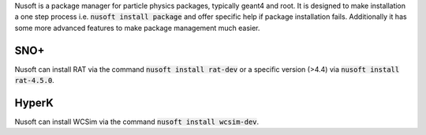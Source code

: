 Nusoft is a package manager for particle physics packages, typically geant4 and root.
It is designed to make installation a one step process i.e. :code:`nusoft install package` and offer specific help if package installation fails.
Additionally it has some more advanced features to make package management much easier.

SNO+
====
Nusoft can install RAT via the command :code:`nusoft install rat-dev` or a specific version (>4.4) via :code:`nusoft install rat-4.5.0`.

HyperK
======
Nusoft can install WCSim via the command :code:`nusoft install wcsim-dev`.
